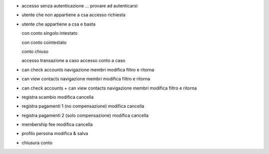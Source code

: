 - accesso senza autenticazione
  ... provare ad autenticarsi

- utente che non appartiene a csa
  accesso
  richiesta

- utente che appartiene a csa e basta

  con conto singolo intestato

  con conto cointestato

  conto chiuso

  accesso transazione a caso
  accesso conto a caso

- can check accounts
  navigazione membri
  modifica filtro e ritorna

- can view contacts
  navigazione membri
  modifica filtro e ritorna

- can check accounts + can view contacts
  navigazione membri
  modifica filtro e ritorna

- registra scambio
  modifica
  cancella

- registra pagamenti 1 (no compensazione)
  modifica
  cancella

- registra pagamenti 2 (solo compensazione)
  modifica
  cancella

- membership fee
  modifica
  cancella

- profilo persona
  modifica & salva

- chiusura conto
